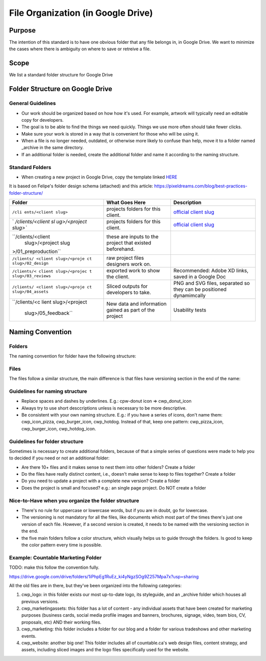 File Organization (in Google Drive)
===================================

Purpose
-------

The intention of this standard is to have one obvious folder that any
file belongs in, in Google Drive. We want to minimize the cases where
there is ambiguity on where to save or retreive a file.

Scope
-----

We list a standard folder structure for Google Drive

Folder Structure on Google Drive
--------------------------------

General Guidelines
~~~~~~~~~~~~~~~~~~

-  Our work should be organized based on how how it's used. For example,
   artwork will typically need an editable copy for developers.
-  The goal is to be able to find the things we need quickly. Things we
   use more often should take fewer clicks.
-  Make sure your work is stored in a way that is convenient for those
   who will be using it.
-  When a file is no longer needed, outdated, or otherwise more likely
   to confuse than help, move it to a folder named \_archive in the same
   directory.
-  If an additional folder is needed, create the additional folder and
   name it according to the naming structure.

Standard Folders
~~~~~~~~~~~~~~~~

-  When creating a new project in Google Drive, copy the template linked
   `HERE <https://drive.google.com/drive/u/0/folders/19uOpYepddtD_fsheccNiAdTOPYYaAymg?ddrp=1>`__

It is based on Felipe's folder design schema (attached) and this
article:
`https://pixeldreams.com/blog/best-practices-folder-structure/ <https://pixeldreams.com/blog/best-practices-folder-structure/>`__

|Countable Web Production, File Organization Tree|

+----------------------+----------------------+----------------------+
| Folder               | What Goes Here       | Description          |
+======================+======================+======================+
| ``/cli               | projects folders for | `official client     |
| ents/<client slug>`` | this client.         | slug <https:         |
|                      |                      | //docs.google.com/sp |
|                      |                      | readsheets/d/11IvCJC |
|                      |                      | tw0iD4vWEOY_tNMvpUnt |
|                      |                      | e2eb1Z3exMMtevIzk/ed |
|                      |                      | it#gid=279543225>`__ |
+----------------------+----------------------+----------------------+
| `                    | projects folders for | `official client     |
| `/clients/<client sl | this client.         | slug <https:         |
| ug>/<project slug>`` |                      | //docs.google.com/sp |
|                      |                      | readsheets/d/11IvCJC |
|                      |                      | tw0iD4vWEOY_tNMvpUnt |
|                      |                      | e2eb1Z3exMMtevIzk/ed |
|                      |                      | it#gid=279543225>`__ |
+----------------------+----------------------+----------------------+
| ``/clients/<client   | these are inputs to  |                      |
|  slug>/<project slug | the project that     |                      |
| >/01_preproduction`` | existed beforehand.  |                      |
+----------------------+----------------------+----------------------+
| ``/clients/          | raw project files    |                      |
| <client slug>/<proje | designers work on.   |                      |
| ct slug>/02_design`` |                      |                      |
+----------------------+----------------------+----------------------+
| ``/clients/<         | exported work to     | Recommended: Adobe   |
| client slug>/<projec | show the client.     | XD links, saved in a |
| t slug>/03_reviews`` |                      | Google Doc           |
+----------------------+----------------------+----------------------+
| ``/clients/          | Sliced outputs for   | PNG and SVG files,   |
| <client slug>/<proje | developers to take.  | separated so they    |
| ct slug>/04_assets`` |                      | can be positioned    |
|                      |                      | dynamimcally         |
+----------------------+----------------------+----------------------+
| ``/clients/<c        | New data and         | Usability tests      |
| lient slug>/<project | information gained   |                      |
|  slug>/05_feedback`` | as part of the       |                      |
|                      | project              |                      |
+----------------------+----------------------+----------------------+

Naming Convention
-----------------

Folders
~~~~~~~

The naming convention for folder have the following structure:

|Countable Web Production, Naming Structure guide for folders|

Files
~~~~~

The files follow a similar structure, the main difference is that files
have versioning section in the end of the name:

|Countable Web Production, Naming Structure guide for files|

Guidelines for naming structure
~~~~~~~~~~~~~~~~~~~~~~~~~~~~~~~

-  Replace spaces and dashes by underlines. E.g.: cpw-donut icon =>
   cwp_donut_icon
-  Always try to use short desccriptions unless is necessary to be more
   descriptive.
-  Be consistent with your own naming structure. E.g.: if you have a
   series of icons, don't name them: cwp_icon_pizza, cwp_burger_icon,
   cwp_hotdog. Instead of that, keep one pattern: cwp_pizza_icon,
   cwp_burger_icon, cwp_hotdog_icon.

Guidelines for folder structure
~~~~~~~~~~~~~~~~~~~~~~~~~~~~~~~

Sometimes is necessary to create additional folders, because of that a
simple series of questions were made to help you to decided if you need
or not an additional folder:

-  Are there 10+ files and it makes sense to nest them into other
   folders? Create a folder
-  Do the files have really distinct content, i.e., doesn't make sense
   to keep to files together? Create a folder
-  Do you need to update a project with a complete new version? Create a
   folder
-  Does the project is small and focused? e.g.: an single page project.
   Do NOT create a folder

Nice-to-Have when you organize the folder structure
~~~~~~~~~~~~~~~~~~~~~~~~~~~~~~~~~~~~~~~~~~~~~~~~~~~

-  There's no rule for uppercase or lowercase words, but if you are in
   doubt, go for lowercase.
-  The versioning is not mandatory for all the files, like documents
   which most part of the times there's just one version of each file.
   However, if a second version is created, it needs to be named with
   the versioning section in the end.
-  the five main folders follow a color structure, which visually helps
   us to guide through the folders. Is good to keep the color pattern
   every time is possible. |Countable Web Production, folder color
   example|

Example: Countable Marketing Folder
~~~~~~~~~~~~~~~~~~~~~~~~~~~~~~~~~~~

TODO: make this follow the convention fully.

`https://drive.google.com/drive/folders/1iPhpEg1RuEz_ki4yNgzSOg9Z257Mpa7x?usp=sharing <https://drive.google.com/drive/folders/1iPhpEg1RuEz_ki4yNgzSOg9Z257Mpa7x?usp=sharing>`__

All the old files are in there, but they've been organized into the
following categories:

1. cwp_logo: in this folder exists our most up-to-date logo, its
   styleguide, and an \_archive folder which houses all previous
   versions.
2. cwp_marketingassets: this folder has a lot of content - any
   individual assets that have been created for marketing purposes
   (business cards, social media profile images and banners, brochures,
   signage, video, team bios, CV, proposals, etc) AND their working
   files.
3. cwp_marketing: this folder includes a folder for our blog and a
   folder for various tradeshows and other marketing events.
4. cwp_website: another big one! This folder includes all of
   countable.ca's web design files, content strategy, and assets,
   including sliced images and the logo files specifically used for the
   website.

.. |Countable Web Production, File Organization Tree| image:: https://github.com/fepirata/final-exam-special-topics/blob/master/public/cwp_file_organization_tree_v01.jpg?raw=true
.. |Countable Web Production, Naming Structure guide for folders| image:: https://github.com/fepirata/final-exam-special-topics/blob/master/public/cwp_naming_guide_folder_v03.jpg?raw=true
.. |Countable Web Production, Naming Structure guide for files| image:: https://github.com/fepirata/final-exam-special-topics/blob/master/public/cwp_naming_guide_file_v01.jpg?raw=true
.. |Countable Web Production, folder color example| image:: https://github.com/fepirata/final-exam-special-topics/blob/master/public/cwp_file_structure_folder_color_example.png
